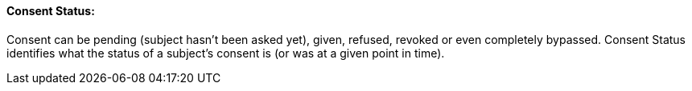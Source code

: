 ==== Consent Status:
[v291_section="9.2.2.11"]

Consent can be pending (subject hasn't been asked yet), given, refused, revoked or even completely bypassed. Consent Status identifies what the status of a subject's consent is (or was at a given point in time).

